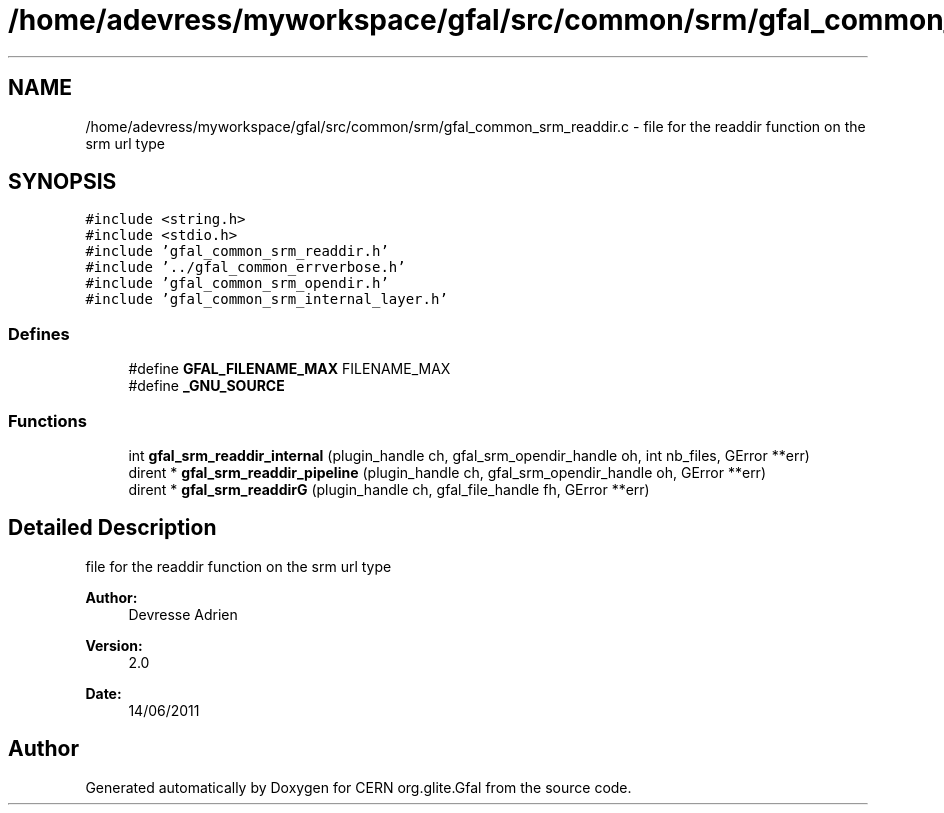 .TH "/home/adevress/myworkspace/gfal/src/common/srm/gfal_common_srm_readdir.c" 3 "23 Sep 2011" "Version 2.0.1" "CERN org.glite.Gfal" \" -*- nroff -*-
.ad l
.nh
.SH NAME
/home/adevress/myworkspace/gfal/src/common/srm/gfal_common_srm_readdir.c \- file for the readdir function on the srm url type 
.SH SYNOPSIS
.br
.PP
\fC#include <string.h>\fP
.br
\fC#include <stdio.h>\fP
.br
\fC#include 'gfal_common_srm_readdir.h'\fP
.br
\fC#include '../gfal_common_errverbose.h'\fP
.br
\fC#include 'gfal_common_srm_opendir.h'\fP
.br
\fC#include 'gfal_common_srm_internal_layer.h'\fP
.br

.SS "Defines"

.in +1c
.ti -1c
.RI "#define \fBGFAL_FILENAME_MAX\fP   FILENAME_MAX"
.br
.ti -1c
.RI "#define \fB_GNU_SOURCE\fP"
.br
.in -1c
.SS "Functions"

.in +1c
.ti -1c
.RI "int \fBgfal_srm_readdir_internal\fP (plugin_handle ch, gfal_srm_opendir_handle oh, int nb_files, GError **err)"
.br
.ti -1c
.RI "dirent * \fBgfal_srm_readdir_pipeline\fP (plugin_handle ch, gfal_srm_opendir_handle oh, GError **err)"
.br
.ti -1c
.RI "dirent * \fBgfal_srm_readdirG\fP (plugin_handle ch, gfal_file_handle fh, GError **err)"
.br
.in -1c
.SH "Detailed Description"
.PP 
file for the readdir function on the srm url type 

\fBAuthor:\fP
.RS 4
Devresse Adrien 
.RE
.PP
\fBVersion:\fP
.RS 4
2.0 
.RE
.PP
\fBDate:\fP
.RS 4
14/06/2011 
.RE
.PP

.SH "Author"
.PP 
Generated automatically by Doxygen for CERN org.glite.Gfal from the source code.
